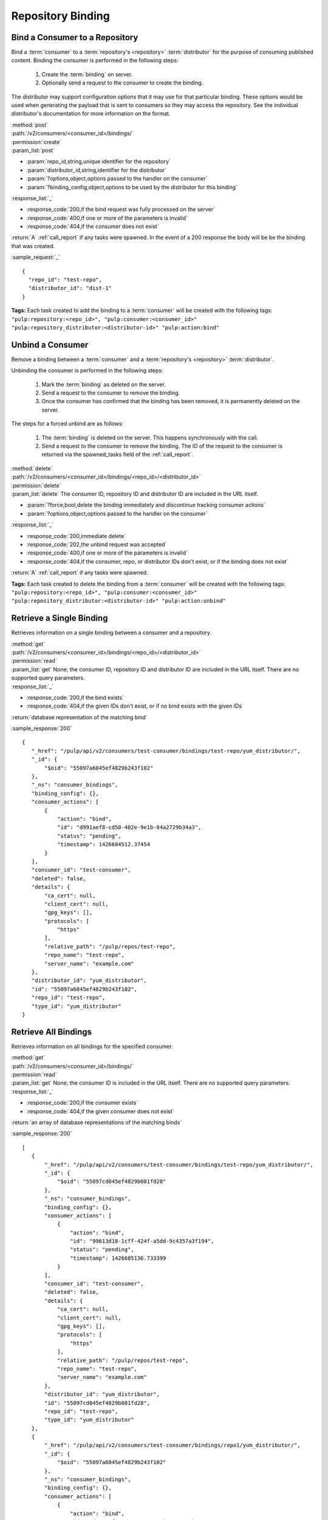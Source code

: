 Repository Binding
==================

.. _bind:

Bind a Consumer to a Repository
-------------------------------

Bind a :term:`consumer` to a :term:`repository's <repository>` :term:`distributor`
for the purpose of consuming published content.  Binding the consumer is performed
in the following steps:

 1. Create the :term:`binding` on server.
 2. Optionally send a request to the consumer to create the binding.

The distributor may support configuration options that it may use for that particular
binding. These options would be used when generating the payload that is sent to consumers
so they may access the repository. See the individual distributor's documentation for
more information on the format.

| :method:`post`
| :path:`/v2/consumers/<consumer_id>/bindings/`
| :permission:`create`
| :param_list:`post`

* :param:`repo_id,string,unique identifier for the repository`
* :param:`distributor_id,string,identifier for the distributor`
* :param:`?options,object,options passed to the handler on the consumer`
* :param:`?binding_config,object,options to be used by the distributor for this binding`

| :response_list:`_`

* :response_code:`200,if the bind request was fully processed on the server`
* :response_code:`400,if one or more of the parameters is invalid`
* :response_code:`404,if the consumer does not exist`

| :return:`A` :ref:`call_report` if any tasks were spawned.  In the event of a 200 response the body will be be the binding that was created.

:sample_request:`_` ::

 {
   "repo_id": "test-repo",
   "distributor_id": "dist-1"
 }

**Tags:**
Each task created to add the binding to a :term:`consumer`
will be created with the following tags: ``"pulp:repository:<repo_id>",
"pulp:consumer:<consumer_id>"
"pulp:repository_distributor:<distributor-id>"
"pulp:action:bind"``

.. _unbind:

Unbind a Consumer
-----------------

Remove a binding between a :term:`consumer` and a :term:`repository's <repository>` :term:`distributor`.

Unbinding the consumer is performed in the following steps:

 1. Mark the :term:`binding` as deleted on the server.
 2. Send a request to the consumer to remove the binding.
 3. Once the consumer has confirmed that the binding has been removed, it is permanently
    deleted on the server.

The steps for a forced unbind are as follows:

 1. The :term:`binding` is deleted on the server. This happens synchronously with the call.
 2. Send a request to the consumer to remove the binding.  The ID of the request to the consumer
    is returned via the spawned_tasks field of the :ref:`call_report`.

| :method:`delete`
| :path:`/v2/consumers/<consumer_id>/bindings/<repo_id>/<distributor_id>`
| :permission:`delete`
| :param_list:`delete` The consumer ID, repository ID and distributor ID are included
  in the URL itself.

* :param:`?force,bool,delete the binding immediately and discontinue tracking consumer actions`
* :param:`?options,object,options passed to the handler on the consumer`

| :response_list:`_`

* :response_code:`200,immediate delete`
* :response_code:`202,the unbind request was accepted`
* :response_code:`400,if one or more of the parameters is invalid`
* :response_code:`404,if the consumer, repo, or distributor IDs don't exist, or if the binding does not exist`

| :return:`A` :ref:`call_report` if any tasks were spawned.

**Tags:**
Each task created to delete the binding from a :term:`consumer`
will be created with the following tags: ``"pulp:repository:<repo_id>",
"pulp:consumer:<consumer_id>"
"pulp:repository_distributor:<distributor-id>"
"pulp:action:unbind"``

Retrieve a Single Binding
-------------------------

Retrieves information on a single binding between a consumer and a repository.

| :method:`get`
| :path:`/v2/consumers/<consumer_id>/bindings/<repo_id>/<distributor_id>`
| :permission:`read`
| :param_list:`get` None; the consumer ID, repository ID and distributor ID are included
  in the URL itself. There are no supported query parameters.
| :response_list:`_`

* :response_code:`200,if the bind exists`
* :response_code:`404,if the given IDs don't exist, or if no bind exists with the given IDs`

| :return:`database representation of the matching bind`

:sample_response:`200` ::

 {
    "_href": "/pulp/api/v2/consumers/test-consumer/bindings/test-repo/yum_distributor/",
    "_id": {
        "$oid": "55097a6045ef4829b243f102"
    },
    "_ns": "consumer_bindings",
    "binding_config": {},
    "consumer_actions": [
        {
            "action": "bind",
            "id": "d991aef8-cd50-402e-9e1b-84a2729b34a3",
            "status": "pending",
            "timestamp": 1426684512.37454
        }
    ],
    "consumer_id": "test-consumer",
    "deleted": false,
    "details": {
        "ca_cert": null,
        "client_cert": null,
        "gpg_keys": [],
        "protocols": [
            "https"
        ],
        "relative_path": "/pulp/repos/test-repo",
        "repo_name": "test-repo",
        "server_name": "example.com"
    },
    "distributor_id": "yum_distributor",
    "id": "55097a6045ef4829b243f102",
    "repo_id": "test-repo",
    "type_id": "yum_distributor"
 }


Retrieve All Bindings
---------------------

Retrieves information on all bindings for the specified consumer.

| :method:`get`
| :path:`/v2/consumers/<consumer_id>/bindings/`
| :permission:`read`
| :param_list:`get` None; the consumer ID is included in the URL itself.
      There are no supported query parameters.
| :response_list:`_`

* :response_code:`200,if the consumer exists`
* :response_code:`404,if the given consumer does not exist`

| :return:`an array of database representations of the matching binds`

:sample_response:`200` ::

 [
    {
        "_href": "/pulp/api/v2/consumers/test-consumer/bindings/test-repo/yum_distributor/",
        "_id": {
            "$oid": "55097cd045ef4829b081fd28"
        },
        "_ns": "consumer_bindings",
        "binding_config": {},
        "consumer_actions": [
            {
                "action": "bind",
                "id": "99613d18-1cff-424f-a5dd-9c4357a3f194",
                "status": "pending",
                "timestamp": 1426685136.733399
            }
        ],
        "consumer_id": "test-consumer",
        "deleted": false,
        "details": {
            "ca_cert": null,
            "client_cert": null,
            "gpg_keys": [],
            "protocols": [
                "https"
            ],
            "relative_path": "/pulp/repos/test-repo",
            "repo_name": "test-repo",
            "server_name": "example.com"
        },
        "distributor_id": "yum_distributor",
        "id": "55097cd045ef4829b081fd28",
        "repo_id": "test-repo",
        "type_id": "yum_distributor"
    },
    {
        "_href": "/pulp/api/v2/consumers/test-consumer/bindings/repo1/yum_distributor/",
        "_id": {
            "$oid": "55097a6045ef4829b243f102"
        },
        "_ns": "consumer_bindings",
        "binding_config": {},
        "consumer_actions": [
            {
                "action": "bind",
                "id": "d991aef8-cd50-402e-9e1b-84a2729b34a3",
                "status": "pending",
                "timestamp": 1426684512.37454
            }
        ],
        "consumer_id": "test-consumer",
        "deleted": false,
        "details": {
            "ca_cert": null,
            "client_cert": null,
            "gpg_keys": [],
            "protocols": [
                "https"
            ],
            "relative_path": "/pulp/repos/repo1",
            "repo_name": "repo1",
            "server_name": "example.com"
        },
        "distributor_id": "yum_distributor",
        "id": "55097a6045ef4829b243f102",
        "repo_id": "repo1",
        "type_id": "yum_distributor"
    }
 ]


Retrieve Binding By Consumer And Repository
-------------------------------------------

Retrieves information on all bindings between a consumer and a repository.

| :method:`get`
| :path:`/v2/consumers/<consumer_id>/bindings/<repo_id>/`
| :permission:`read`
| :param_list:`get` None; the consumer and repository IDs are included
      in the URL itself. There are no supported query parameters.
| :response_list:`_`

* :response_code:`200,if both the consumer and repository IDs are valid`
* :response_code:`404,if one or both of the given ids are not valid`

| :return:`an array of objects, where each object represents a binding`

:sample_response:`200` ::

 [
  {
    "repo_id": "test_repo",
    "_href": "/pulp/api/v2/consumers/test_consumer/bindings/test_repo/test_distributor/",
    "type_id": "test_distributor",
    "consumer_actions": [
      {
        "status": "pending",
        "action": "bind",
        "id": "3a8713bb-6902-4f11-a725-17c7f1f6586a",
        "timestamp": 1402688658.785708
      }
    ],
    "_ns": "consumer_bindings",
    "distributor_id": "test_distributor",
    "consumer_id": "test_consumer",
    "deleted": false,
    "binding_config": {},
    "details": {
      "server_name": "pulp.example.com",
      "ca_cert": null,
      "relative_path": "/pulp/repos/test_repo",
      "gpg_keys": [],
      "client_cert": null,
      "protocols": [
        "https"
      ],
      "repo_name": "test_repo"
    },
    "_id": {
      "$oid": "539b54927bc8f6388640871d"
    },
    "id": "539b54927bc8f6388640871d"
  }
 ]
